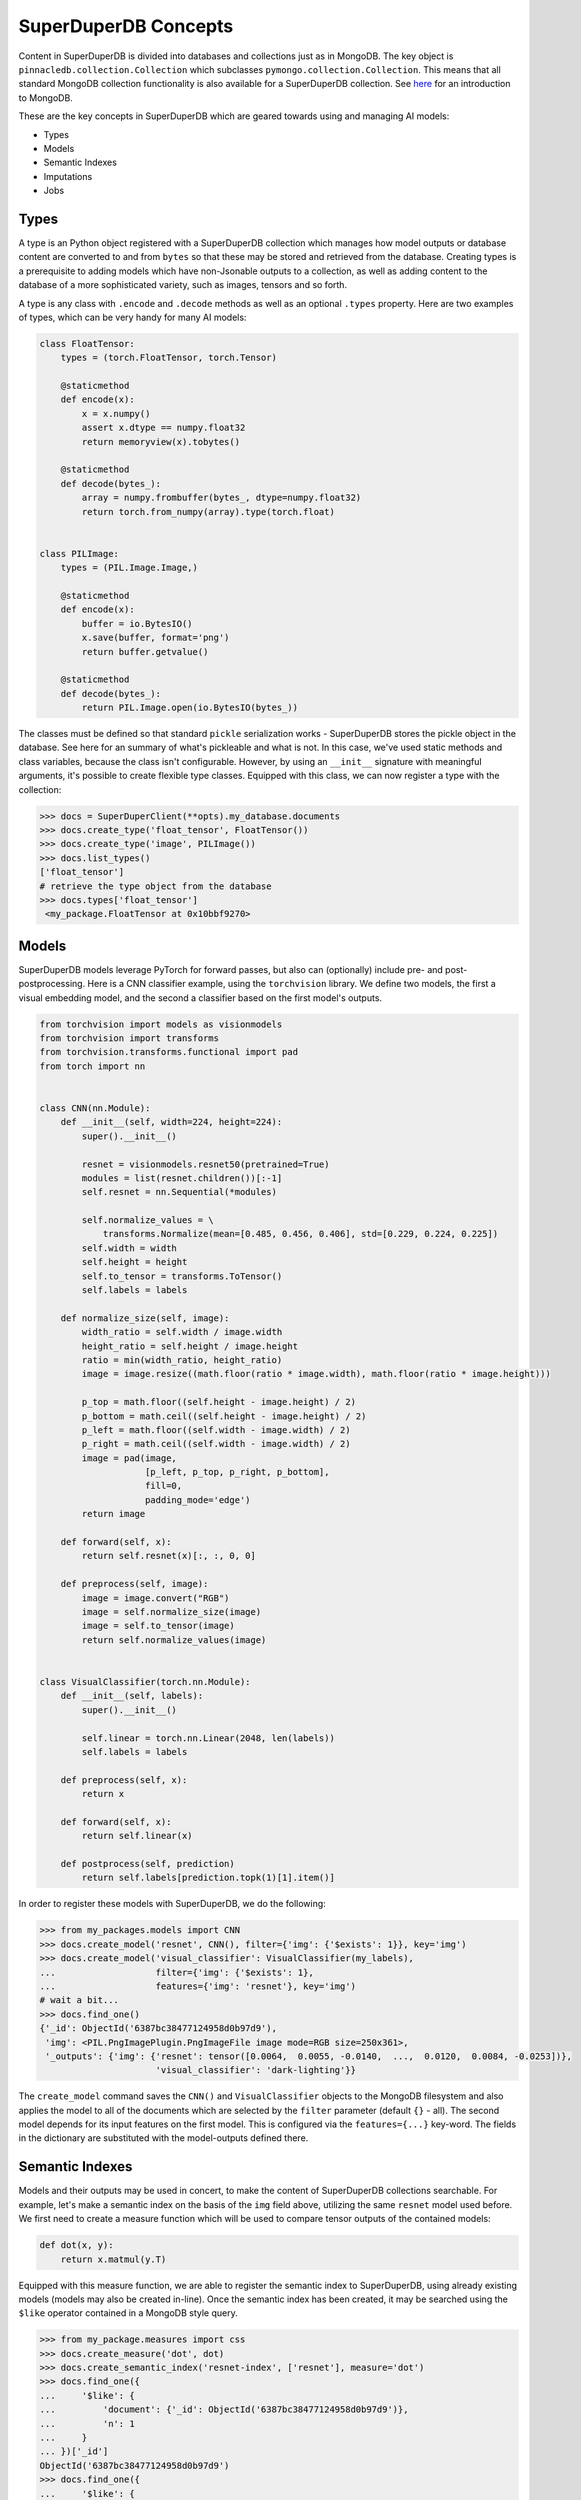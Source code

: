 *********************
SuperDuperDB Concepts
*********************

Content in SuperDuperDB is divided into databases and collections just as in MongoDB.
The key object is ``pinnacledb.collection.Collection`` which subclasses ``pymongo.collection.Collection``.
This means that all standard MongoDB collection functionality is also available for a
SuperDuperDB collection. See `here <https://www.mongodb.com/docs/manual/introduction/>`_ for an introduction to MongoDB.

These are the key concepts in SuperDuperDB which are geared towards using and managing AI
models:

* Types
* Models
* Semantic Indexes
* Imputations
* Jobs

Types
=====

A type is an Python object registered with a SuperDuperDB collection which manages how
model outputs or database content are converted to and from ``bytes`` so that these may be
stored and retrieved from the database. Creating types is a prerequisite to adding models
which have non-Jsonable outputs to a collection, as well as adding content to the database
of a more sophisticated variety, such as images, tensors and so forth.

A type is any class with ``.encode`` and ``.decode`` methods
as well as an optional ``.types`` property. Here are two examples of types, which can be very handy
for many AI models:

.. code-block:: python

    class FloatTensor:
        types = (torch.FloatTensor, torch.Tensor)

        @staticmethod
        def encode(x):
            x = x.numpy()
            assert x.dtype == numpy.float32
            return memoryview(x).tobytes()

        @staticmethod
        def decode(bytes_):
            array = numpy.frombuffer(bytes_, dtype=numpy.float32)
            return torch.from_numpy(array).type(torch.float)


    class PILImage:
        types = (PIL.Image.Image,)

        @staticmethod
        def encode(x):
            buffer = io.BytesIO()
            x.save(buffer, format='png')
            return buffer.getvalue()

        @staticmethod
        def decode(bytes_):
            return PIL.Image.open(io.BytesIO(bytes_))


The classes must be defined so that standard ``pickle`` serialization works - SuperDuperDB
stores the pickle object in the database. See here for an summary of what's pickleable
and what is not.
In this case, we've used static methods and class variables, because the class isn't
configurable. However, by using an ``__init__`` signature with meaningful arguments,
it's possible to create flexible type classes.
Equipped with this class, we can now register a type with the collection:

.. code-block:: python

    >>> docs = SuperDuperClient(**opts).my_database.documents
    >>> docs.create_type('float_tensor', FloatTensor())
    >>> docs.create_type('image', PILImage())
    >>> docs.list_types()
    ['float_tensor']
    # retrieve the type object from the database
    >>> docs.types['float_tensor']
     <my_package.FloatTensor at 0x10bbf9270>



Models
======

SuperDuperDB models leverage PyTorch for forward passes, but also can (optionally)
include pre- and post-postprocessing. Here is a CNN classifier example, using the ``torchvision``
library. We define two models, the first a visual embedding model, and the second a classifier
based on the first model's outputs.

.. code-block:: python

    from torchvision import models as visionmodels
    from torchvision import transforms
    from torchvision.transforms.functional import pad
    from torch import nn


    class CNN(nn.Module):
        def __init__(self, width=224, height=224):
            super().__init__()

            resnet = visionmodels.resnet50(pretrained=True)
            modules = list(resnet.children())[:-1]
            self.resnet = nn.Sequential(*modules)

            self.normalize_values = \
                transforms.Normalize(mean=[0.485, 0.456, 0.406], std=[0.229, 0.224, 0.225])
            self.width = width
            self.height = height
            self.to_tensor = transforms.ToTensor()
            self.labels = labels

        def normalize_size(self, image):
            width_ratio = self.width / image.width
            height_ratio = self.height / image.height
            ratio = min(width_ratio, height_ratio)
            image = image.resize((math.floor(ratio * image.width), math.floor(ratio * image.height)))

            p_top = math.floor((self.height - image.height) / 2)
            p_bottom = math.ceil((self.height - image.height) / 2)
            p_left = math.floor((self.width - image.width) / 2)
            p_right = math.ceil((self.width - image.width) / 2)
            image = pad(image,
                        [p_left, p_top, p_right, p_bottom],
                        fill=0,
                        padding_mode='edge')
            return image

        def forward(self, x):
            return self.resnet(x)[:, :, 0, 0]

        def preprocess(self, image):
            image = image.convert("RGB")
            image = self.normalize_size(image)
            image = self.to_tensor(image)
            return self.normalize_values(image)


    class VisualClassifier(torch.nn.Module):
        def __init__(self, labels):
            super().__init__()

            self.linear = torch.nn.Linear(2048, len(labels))
            self.labels = labels

        def preprocess(self, x):
            return x

        def forward(self, x):
            return self.linear(x)

        def postprocess(self, prediction)
            return self.labels[prediction.topk(1)[1].item()]


In order to register these models with SuperDuperDB, we do the following:


.. code-block:: python

    >>> from my_packages.models import CNN
    >>> docs.create_model('resnet', CNN(), filter={'img': {'$exists': 1}}, key='img')
    >>> docs.create_model('visual_classifier': VisualClassifier(my_labels),
    ...                   filter={'img': {'$exists': 1},
    ...                   features={'img': 'resnet'}, key='img')
    # wait a bit...
    >>> docs.find_one()
    {'_id': ObjectId('6387bc38477124958d0b97d9'),
     'img': <PIL.PngImagePlugin.PngImageFile image mode=RGB size=250x361>,
     '_outputs': {'img': {'resnet': tensor([0.0064,  0.0055, -0.0140,  ...,  0.0120,  0.0084, -0.0253])},
                          'visual_classifier': 'dark-lighting'}}


The ``create_model`` command saves the ``CNN()`` and ``VisualClassifier`` objects to the MongoDB
filesystem and also applies the model to all of the documents which are selected by the ``filter``
parameter (default ``{}`` - all). The second model depends for its input features on the first
model. This is configured via the ``features={...}`` key-word. The fields in the dictionary
are substituted with the model-outputs defined there.

Semantic Indexes
================

Models and their outputs may be used in concert, to make the content of SuperDuperDB collections
searchable. For example, let's make a semantic index on the basis of the ``img`` field above,
utilizing the same ``resnet`` model used before. We first need to create a measure function
which will be used to compare tensor outputs of the contained models:

.. code-block:: python

    def dot(x, y):
        return x.matmul(y.T)

Equipped with this measure function, we are able to register the semantic index to
SuperDuperDB, using already existing models (models may also be created in-line).
Once the semantic index has been created, it may be searched using the ``$like`` operator
contained in a MongoDB style query.

.. code-block:: python

    >>> from my_package.measures import css
    >>> docs.create_measure('dot', dot)
    >>> docs.create_semantic_index('resnet-index', ['resnet'], measure='dot')
    >>> docs.find_one({
    ...     '$like': {
    ...         'document': {'_id': ObjectId('6387bc38477124958d0b97d9')},
    ...         'n': 1
    ...     }
    ... })['_id']
    ObjectId('6387bc38477124958d0b97d9')
    >>> docs.find_one({
    ...     '$like': {
    ...         'document': {'img': <PIL.PngImagePlugin.PngImageFile image mode=RGB size=250x361>},
    ...         'n': 1
    ...     }
    ... })['_id']
    ObjectId('6387bc38477124958d0b97d9')


It's also possible to train a semantic-index end-2-end using the ``create_semantic_index``
command. See the deep-dive for more information.


Jobs
====

Whenever SuperDuperDB does any of the following:

- Data insertion
- Data updates
- Model creation
- Model training
- Calculations

then the engine is required to perform certain longer running computations.
These computations are wrapped as "jobs" and the jobs are carried out asynchronously on
a pool of parallel workers.

When a command is executed which creates jobs, its output will contain the job ids of the jobs
created. For example inserting data, leads to as many jobs as there are models in the database.
Each of these jobs will compute outputs on those data for a single model. The order of the jobs
is determined by which features are necessary for a given model. Those models with no necessary
input features which result from another model go first.

.. code-block:: python

    >>> job_ids = docs.insert_many(data)[1]
    >>> print(job_ids)
    {'resnet': ['5ebf5272-95ac-11ed-9436-1e00f226d551'],
     'visual_classifier': ['69d283c8-95ac-11ed-9436-1e00f226d551']}

The standard output of these asynchronous jobs is logged to MongoDB. One may watch this
output using, for example, ``docs.watch_job(job_ids['resnet'])``.
